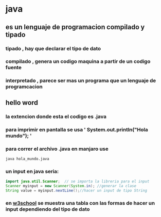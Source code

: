 * java
** es un lenguaje de programacion compilado y tipado
*** tipado , hay que declarar el tipo de dato
*** compilado , genera un codigo maquina a partir de un codigo fuente 
*** interpretado , parece ser mas un programa que un lenguaje de programcacion
** hello word
*** la extencion donde esta el codigo es .java
*** para imprimir en pantalla se usa  '   System.out.println("Hola mundo");  '
*** para correr el archivo .java en manjaro use
#+BEGIN_SRC bash 
java hola_mundo.java
#+END_SRC
*** un input en java seria:
#+BEGIN_SRC java
  import java.util.Scanner;  // se importa la libreria para el input
  Scanner myinput = new Scanner(System.in); //generar la clase
  String value = myinput.nextLine();//hacer un input de tipo String
#+END_SRC
*** en [[https://www.w3schools.com/java/java_user_input.asp][w3school]] se muestra una tabla con las formas de hacer un input dependiendo del tipo de dato  
